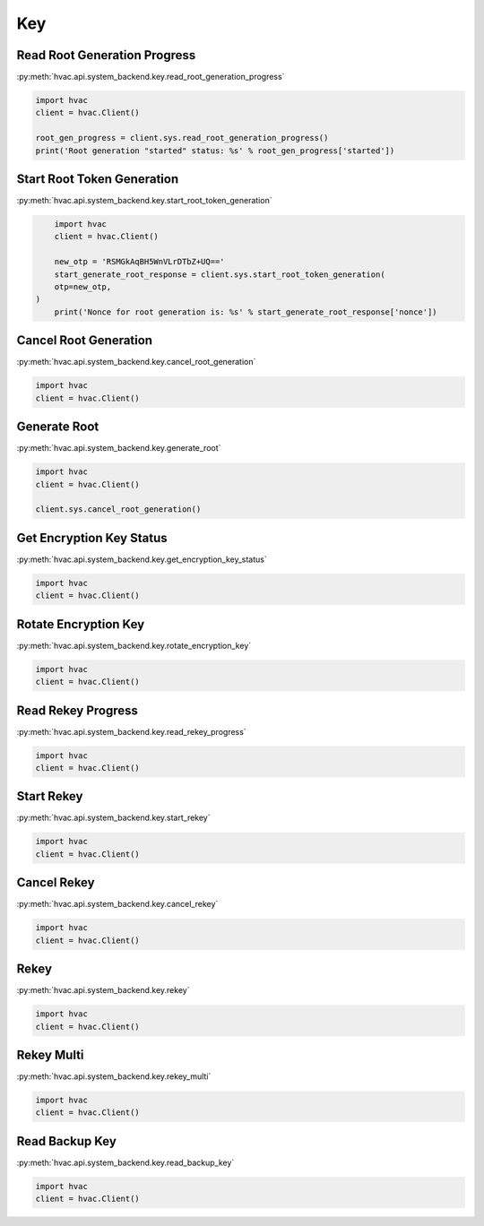 Key
===

Read Root Generation Progress
-----------------------------

:py:meth:`hvac.api.system_backend.key.read_root_generation_progress`

.. code:: python

	import hvac
	client = hvac.Client()

	root_gen_progress = client.sys.read_root_generation_progress()
	print('Root generation "started" status: %s' % root_gen_progress['started'])


Start Root Token Generation
---------------------------

:py:meth:`hvac.api.system_backend.key.start_root_token_generation`

.. code:: python

	import hvac
	client = hvac.Client()

	new_otp = 'RSMGkAqBH5WnVLrDTbZ+UQ=='
	start_generate_root_response = client.sys.start_root_token_generation(
        otp=new_otp,
    )
	print('Nonce for root generation is: %s' % start_generate_root_response['nonce'])


Cancel Root Generation
----------------------

:py:meth:`hvac.api.system_backend.key.cancel_root_generation`

.. code:: python

	import hvac
	client = hvac.Client()


Generate Root
-------------

:py:meth:`hvac.api.system_backend.key.generate_root`

.. code:: python

	import hvac
	client = hvac.Client()

	client.sys.cancel_root_generation()


Get Encryption Key Status
-------------------------

:py:meth:`hvac.api.system_backend.key.get_encryption_key_status`

.. code:: python

	import hvac
	client = hvac.Client()


Rotate Encryption Key
---------------------

:py:meth:`hvac.api.system_backend.key.rotate_encryption_key`

.. code:: python

	import hvac
	client = hvac.Client()


Read Rekey Progress
-------------------

:py:meth:`hvac.api.system_backend.key.read_rekey_progress`

.. code:: python

	import hvac
	client = hvac.Client()


Start Rekey
-----------

:py:meth:`hvac.api.system_backend.key.start_rekey`

.. code:: python

	import hvac
	client = hvac.Client()


Cancel Rekey
------------

:py:meth:`hvac.api.system_backend.key.cancel_rekey`

.. code:: python

	import hvac
	client = hvac.Client()


Rekey
-----

:py:meth:`hvac.api.system_backend.key.rekey`

.. code:: python

	import hvac
	client = hvac.Client()


Rekey Multi
-----------

:py:meth:`hvac.api.system_backend.key.rekey_multi`

.. code:: python

	import hvac
	client = hvac.Client()


Read Backup Key
---------------

:py:meth:`hvac.api.system_backend.key.read_backup_key`

.. code:: python

	import hvac
	client = hvac.Client()


